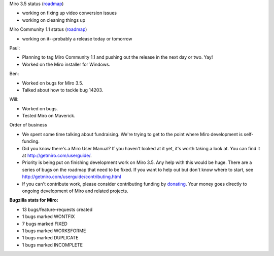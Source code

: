 .. title: Dev call 8/18/2010 minutes
.. slug: devcall_20100818
.. date: 2010-08-18 12:07:45
.. tags: miro, work

Miro 3.5 status
(`roadmap <http://bugzilla.pculture.org/roadmap.cgi?product=Miro&target=3.5>`__)

* working on fixing up video conversion issues
* working on cleaning things up

Miro Community 1.1 status
(`roadmap <http://bugzilla.pculture.org/roadmap.cgi?product=Miro+Community&target=1.1>`__)

* working on it--probably a release today or tomorrow

Paul:

* Planning to tag Miro Community 1.1 and pushing out the release in the
  next day or two. Yay!
* Worked on the Miro installer for Windows.

Ben:

* Worked on bugs for Miro 3.5.
* Talked about how to tackle bug 14203.

Will:

* Worked on bugs.
* Tested Miro on Maverick.

Order of business

* We spent some time talking about fundraising. We're trying to get to
  the point where Miro development is self-funding.
* Did you know there's a Miro User Manual? If you haven't looked at it
  yet, it's worth taking a look at. You can find it at
  http://getmiro.com/userguide/.
* Priority is being put on finishing development work on Miro 3.5. Any
  help with this would be huge. There are a series of bugs on the
  roadmap that need to be fixed. If you want to help out but don't know
  where to start, see http://getmiro.com/userguide/contributing.html
* If you can't contribute work, please consider contributing funding by
  `donating <https://www.miroguide.com/donate>`__. Your money goes
  directly to ongoing development of Miro and related projects.

**Bugzilla stats for Miro:**

* 13 bugs/feature-requests created
* 1 bugs marked WONTFIX
* 7 bugs marked FIXED
* 1 bugs marked WORKSFORME
* 1 bugs marked DUPLICATE
* 1 bugs marked INCOMPLETE
